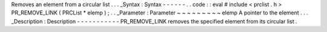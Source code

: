 Removes
an
element
from
a
circular
list
.
.
.
_Syntax
:
Syntax
-
-
-
-
-
-
.
.
code
:
:
eval
#
include
<
prclist
.
h
>
PR_REMOVE_LINK
(
PRCList
*
elemp
)
;
.
.
_Parameter
:
Parameter
~
~
~
~
~
~
~
~
~
elemp
A
pointer
to
the
element
.
.
.
_Description
:
Description
-
-
-
-
-
-
-
-
-
-
-
PR_REMOVE_LINK
removes
the
specified
element
from
its
circular
list
.
